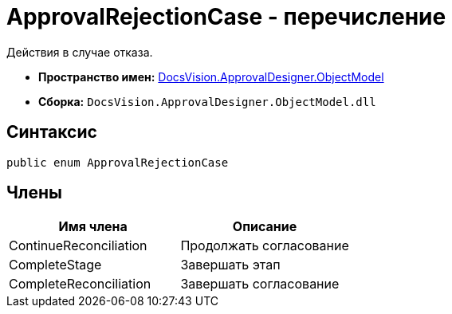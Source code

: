 = ApprovalRejectionCase - перечисление

Действия в случае отказа.

* *Пространство имен:* xref:api/DocsVision/Platform/ObjectModel/ObjectModel_NS.adoc[DocsVision.ApprovalDesigner.ObjectModel]
* *Сборка:* `DocsVision.ApprovalDesigner.ObjectModel.dll`

== Синтаксис

[source,csharp]
----
public enum ApprovalRejectionCase
----

== Члены

[cols=",",options="header"]
|===
|Имя члена |Описание
|ContinueReconciliation |Продолжать согласование
|CompleteStage |Завершать этап
|CompleteReconciliation |Завершать согласование
|===
